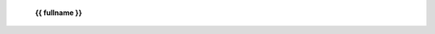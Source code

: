  .. raw:: html

  <br><br><br><br><br>

 .. title:: {{ fullname }}

 **{{ fullname }}**

 .. automodule:: {{ fullname }}

     {% block exceptions %}
     {% if exceptions %}
     .. rubric:: exceptions

     .. autosummary::
     {% for item in exceptions %}
         {{ item }}
     {%- endfor %}
     {% endif %}
     {% endblock %}

     {% block classes %}
     {% if classes %}
     .. rubric:: classes

     .. autosummary::
     {% for item in classes %}
         {{ item }}
     {%- endfor %}
     {% endif %}
     {% endblock %}

     {% block functions %}
     {% if functions %}
     .. rubric:: functions

     .. autosummary::
     {% for item in functions %}
         {{ item }}
     {%- endfor %}
     {% endif %}
     {% endblock %}

 .. title:: {{ fullname }}

